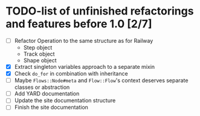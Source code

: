 * TODO-list of unfinished refactorings and features before 1.0 [2/7]

  * [ ] Refactor Operation to the same structure as for Railway
    * Step object
    * Track object
    * Shape object
  * [X] Extract singleton variables approach to a separate mixin
  * [X] Check ~do_for~ in combination with inheritance
  * [ ] Maybe ~Flows::Node#meta~ and ~Flow::Flow~'s context deserves separate classes or abstraction
  * [ ] Add YARD documentation
  * [ ] Update the site documentation structure
  * [ ] Finish the site documentation
